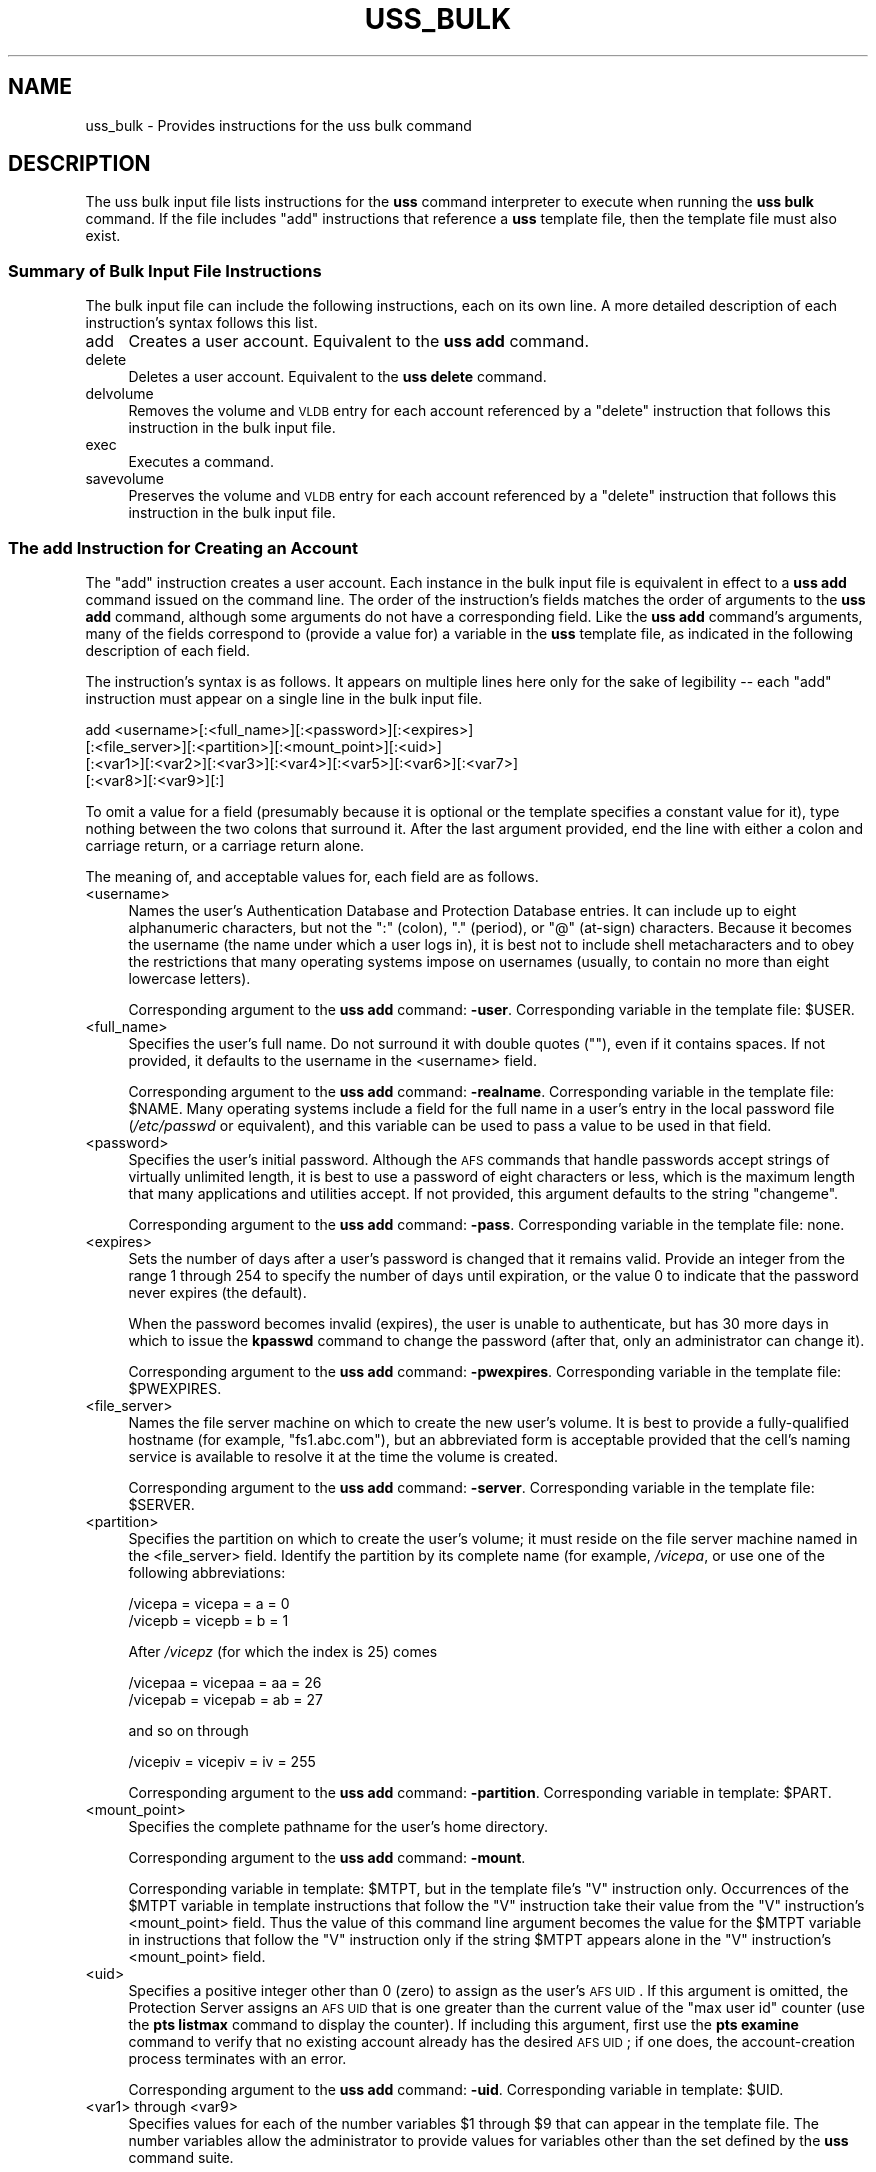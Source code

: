 .\" Automatically generated by Pod::Man 2.23 (Pod::Simple 3.14)
.\"
.\" Standard preamble:
.\" ========================================================================
.de Sp \" Vertical space (when we can't use .PP)
.if t .sp .5v
.if n .sp
..
.de Vb \" Begin verbatim text
.ft CW
.nf
.ne \\$1
..
.de Ve \" End verbatim text
.ft R
.fi
..
.\" Set up some character translations and predefined strings.  \*(-- will
.\" give an unbreakable dash, \*(PI will give pi, \*(L" will give a left
.\" double quote, and \*(R" will give a right double quote.  \*(C+ will
.\" give a nicer C++.  Capital omega is used to do unbreakable dashes and
.\" therefore won't be available.  \*(C` and \*(C' expand to `' in nroff,
.\" nothing in troff, for use with C<>.
.tr \(*W-
.ds C+ C\v'-.1v'\h'-1p'\s-2+\h'-1p'+\s0\v'.1v'\h'-1p'
.ie n \{\
.    ds -- \(*W-
.    ds PI pi
.    if (\n(.H=4u)&(1m=24u) .ds -- \(*W\h'-12u'\(*W\h'-12u'-\" diablo 10 pitch
.    if (\n(.H=4u)&(1m=20u) .ds -- \(*W\h'-12u'\(*W\h'-8u'-\"  diablo 12 pitch
.    ds L" ""
.    ds R" ""
.    ds C` ""
.    ds C' ""
'br\}
.el\{\
.    ds -- \|\(em\|
.    ds PI \(*p
.    ds L" ``
.    ds R" ''
'br\}
.\"
.\" Escape single quotes in literal strings from groff's Unicode transform.
.ie \n(.g .ds Aq \(aq
.el       .ds Aq '
.\"
.\" If the F register is turned on, we'll generate index entries on stderr for
.\" titles (.TH), headers (.SH), subsections (.SS), items (.Ip), and index
.\" entries marked with X<> in POD.  Of course, you'll have to process the
.\" output yourself in some meaningful fashion.
.ie \nF \{\
.    de IX
.    tm Index:\\$1\t\\n%\t"\\$2"
..
.    nr % 0
.    rr F
.\}
.el \{\
.    de IX
..
.\}
.\"
.\" Accent mark definitions (@(#)ms.acc 1.5 88/02/08 SMI; from UCB 4.2).
.\" Fear.  Run.  Save yourself.  No user-serviceable parts.
.    \" fudge factors for nroff and troff
.if n \{\
.    ds #H 0
.    ds #V .8m
.    ds #F .3m
.    ds #[ \f1
.    ds #] \fP
.\}
.if t \{\
.    ds #H ((1u-(\\\\n(.fu%2u))*.13m)
.    ds #V .6m
.    ds #F 0
.    ds #[ \&
.    ds #] \&
.\}
.    \" simple accents for nroff and troff
.if n \{\
.    ds ' \&
.    ds ` \&
.    ds ^ \&
.    ds , \&
.    ds ~ ~
.    ds /
.\}
.if t \{\
.    ds ' \\k:\h'-(\\n(.wu*8/10-\*(#H)'\'\h"|\\n:u"
.    ds ` \\k:\h'-(\\n(.wu*8/10-\*(#H)'\`\h'|\\n:u'
.    ds ^ \\k:\h'-(\\n(.wu*10/11-\*(#H)'^\h'|\\n:u'
.    ds , \\k:\h'-(\\n(.wu*8/10)',\h'|\\n:u'
.    ds ~ \\k:\h'-(\\n(.wu-\*(#H-.1m)'~\h'|\\n:u'
.    ds / \\k:\h'-(\\n(.wu*8/10-\*(#H)'\z\(sl\h'|\\n:u'
.\}
.    \" troff and (daisy-wheel) nroff accents
.ds : \\k:\h'-(\\n(.wu*8/10-\*(#H+.1m+\*(#F)'\v'-\*(#V'\z.\h'.2m+\*(#F'.\h'|\\n:u'\v'\*(#V'
.ds 8 \h'\*(#H'\(*b\h'-\*(#H'
.ds o \\k:\h'-(\\n(.wu+\w'\(de'u-\*(#H)/2u'\v'-.3n'\*(#[\z\(de\v'.3n'\h'|\\n:u'\*(#]
.ds d- \h'\*(#H'\(pd\h'-\w'~'u'\v'-.25m'\f2\(hy\fP\v'.25m'\h'-\*(#H'
.ds D- D\\k:\h'-\w'D'u'\v'-.11m'\z\(hy\v'.11m'\h'|\\n:u'
.ds th \*(#[\v'.3m'\s+1I\s-1\v'-.3m'\h'-(\w'I'u*2/3)'\s-1o\s+1\*(#]
.ds Th \*(#[\s+2I\s-2\h'-\w'I'u*3/5'\v'-.3m'o\v'.3m'\*(#]
.ds ae a\h'-(\w'a'u*4/10)'e
.ds Ae A\h'-(\w'A'u*4/10)'E
.    \" corrections for vroff
.if v .ds ~ \\k:\h'-(\\n(.wu*9/10-\*(#H)'\s-2\u~\d\s+2\h'|\\n:u'
.if v .ds ^ \\k:\h'-(\\n(.wu*10/11-\*(#H)'\v'-.4m'^\v'.4m'\h'|\\n:u'
.    \" for low resolution devices (crt and lpr)
.if \n(.H>23 .if \n(.V>19 \
\{\
.    ds : e
.    ds 8 ss
.    ds o a
.    ds d- d\h'-1'\(ga
.    ds D- D\h'-1'\(hy
.    ds th \o'bp'
.    ds Th \o'LP'
.    ds ae ae
.    ds Ae AE
.\}
.rm #[ #] #H #V #F C
.\" ========================================================================
.\"
.IX Title "USS_BULK 5"
.TH USS_BULK 5 "2011-09-06" "OpenAFS" "AFS File Reference"
.\" For nroff, turn off justification.  Always turn off hyphenation; it makes
.\" way too many mistakes in technical documents.
.if n .ad l
.nh
.SH "NAME"
uss_bulk \- Provides instructions for the uss bulk command
.SH "DESCRIPTION"
.IX Header "DESCRIPTION"
The uss bulk input file lists instructions for the \fBuss\fR command
interpreter to execute when running the \fBuss bulk\fR command. If the file
includes \f(CW\*(C`add\*(C'\fR instructions that reference a \fBuss\fR template file, then
the template file must also exist.
.SS "Summary of Bulk Input File Instructions"
.IX Subsection "Summary of Bulk Input File Instructions"
The bulk input file can include the following instructions, each on its
own line. A more detailed description of each instruction's syntax follows
this list.
.IP "add" 4
.IX Item "add"
Creates a user account. Equivalent to the \fBuss add\fR command.
.IP "delete" 4
.IX Item "delete"
Deletes a user account. Equivalent to the \fBuss delete\fR command.
.IP "delvolume" 4
.IX Item "delvolume"
Removes the volume and \s-1VLDB\s0 entry for each account referenced by a
\&\f(CW\*(C`delete\*(C'\fR instruction that follows this instruction in the bulk input
file.
.IP "exec" 4
.IX Item "exec"
Executes a command.
.IP "savevolume" 4
.IX Item "savevolume"
Preserves the volume and \s-1VLDB\s0 entry for each account referenced by a
\&\f(CW\*(C`delete\*(C'\fR instruction that follows this instruction in the bulk input
file.
.SS "The add Instruction for Creating an Account"
.IX Subsection "The add Instruction for Creating an Account"
The \f(CW\*(C`add\*(C'\fR instruction creates a user account. Each instance in the bulk
input file is equivalent in effect to a \fBuss add\fR command issued on the
command line. The order of the instruction's fields matches the order of
arguments to the \fBuss add\fR command, although some arguments do not have a
corresponding field. Like the \fBuss add\fR command's arguments, many of the
fields correspond to (provide a value for) a variable in the \fBuss\fR
template file, as indicated in the following description of each field.
.PP
The instruction's syntax is as follows. It appears on multiple lines here
only for the sake of legibility \*(-- each \f(CW\*(C`add\*(C'\fR instruction must appear on
a single line in the bulk input file.
.PP
.Vb 4
\&   add <username>[:<full_name>][:<password>][:<expires>]
\&       [:<file_server>][:<partition>][:<mount_point>][:<uid>]
\&       [:<var1>][:<var2>][:<var3>][:<var4>][:<var5>][:<var6>][:<var7>]
\&       [:<var8>][:<var9>][:]
.Ve
.PP
To omit a value for a field (presumably because it is optional or the
template specifies a constant value for it), type nothing between the two
colons that surround it. After the last argument provided, end the line
with either a colon and carriage return, or a carriage return alone.
.PP
The meaning of, and acceptable values for, each field are as follows.
.IP "<username>" 4
.IX Item "<username>"
Names the user's Authentication Database and Protection Database
entries. It can include up to eight alphanumeric characters, but not the
\&\f(CW\*(C`:\*(C'\fR (colon), \f(CW\*(C`.\*(C'\fR (period), or \f(CW\*(C`@\*(C'\fR (at-sign) characters. Because it
becomes the username (the name under which a user logs in), it is best not
to include shell metacharacters and to obey the restrictions that many
operating systems impose on usernames (usually, to contain no more than
eight lowercase letters).
.Sp
Corresponding argument to the \fBuss add\fR command: \fB\-user\fR. Corresponding
variable in the template file: \f(CW$USER\fR.
.IP "<full_name>" 4
.IX Item "<full_name>"
Specifies the user's full name. Do not surround it with double quotes
(\f(CW""\fR), even if it contains spaces. If not provided, it defaults to the
username in the <username> field.
.Sp
Corresponding argument to the \fBuss add\fR command: \fB\-realname\fR.
Corresponding variable in the template file: \f(CW$NAME\fR. Many operating systems
include a field for the full name in a user's entry in the local password
file (\fI/etc/passwd\fR or equivalent), and this variable can be used to pass
a value to be used in that field.
.IP "<password>" 4
.IX Item "<password>"
Specifies the user's initial password. Although the \s-1AFS\s0 commands that
handle passwords accept strings of virtually unlimited length, it is best
to use a password of eight characters or less, which is the maximum length
that many applications and utilities accept. If not provided, this
argument defaults to the string \f(CW\*(C`changeme\*(C'\fR.
.Sp
Corresponding argument to the \fBuss add\fR command: \fB\-pass\fR. Corresponding
variable in the template file: none.
.IP "<expires>" 4
.IX Item "<expires>"
Sets the number of days after a user's password is changed that it remains
valid. Provide an integer from the range \f(CW1\fR through \f(CW254\fR to specify
the number of days until expiration, or the value \f(CW0\fR to indicate that
the password never expires (the default).
.Sp
When the password becomes invalid (expires), the user is unable to
authenticate, but has 30 more days in which to issue the \fBkpasswd\fR
command to change the password (after that, only an administrator can
change it).
.Sp
Corresponding argument to the \fBuss add\fR command: \fB\-pwexpires\fR.
Corresponding variable in the template file: \f(CW$PWEXPIRES\fR.
.IP "<file_server>" 4
.IX Item "<file_server>"
Names the file server machine on which to create the new user's volume. It
is best to provide a fully-qualified hostname (for example,
\&\f(CW\*(C`fs1.abc.com\*(C'\fR), but an abbreviated form is acceptable provided that the
cell's naming service is available to resolve it at the time the volume is
created.
.Sp
Corresponding argument to the \fBuss add\fR command: \fB\-server\fR.
Corresponding variable in the template file: \f(CW$SERVER\fR.
.IP "<partition>" 4
.IX Item "<partition>"
Specifies the partition on which to create the user's volume; it must
reside on the file server machine named in the <file_server>
field. Identify the partition by its complete name (for example,
\&\fI/vicepa\fR, or use one of the following abbreviations:
.Sp
.Vb 2
\&   /vicepa     =     vicepa      =      a      =      0
\&   /vicepb     =     vicepb      =      b      =      1
.Ve
.Sp
After \fI/vicepz\fR (for which the index is 25) comes
.Sp
.Vb 2
\&   /vicepaa    =     vicepaa     =      aa     =      26
\&   /vicepab    =     vicepab     =      ab     =      27
.Ve
.Sp
and so on through
.Sp
.Vb 1
\&   /vicepiv    =     vicepiv     =      iv     =      255
.Ve
.Sp
Corresponding argument to the \fBuss add\fR command: \fB\-partition\fR.
Corresponding variable in template: \f(CW$PART\fR.
.IP "<mount_point>" 4
.IX Item "<mount_point>"
Specifies the complete pathname for the user's home directory.
.Sp
Corresponding argument to the \fBuss add\fR command: \fB\-mount\fR.
.Sp
Corresponding variable in template: \f(CW$MTPT\fR, but in the template file's \f(CW\*(C`V\*(C'\fR
instruction only. Occurrences of the \f(CW$MTPT\fR variable in template
instructions that follow the \f(CW\*(C`V\*(C'\fR instruction take their value from the
\&\f(CW\*(C`V\*(C'\fR instruction's <mount_point> field. Thus the value of this command
line argument becomes the value for the \f(CW$MTPT\fR variable in instructions
that follow the \f(CW\*(C`V\*(C'\fR instruction only if the string \f(CW$MTPT\fR appears alone in
the \f(CW\*(C`V\*(C'\fR instruction's <mount_point> field.
.IP "<uid>" 4
.IX Item "<uid>"
Specifies a positive integer other than \f(CW0\fR (zero) to assign as the
user's \s-1AFS\s0 \s-1UID\s0. If this argument is omitted, the Protection Server assigns
an \s-1AFS\s0 \s-1UID\s0 that is one greater than the current value of the \f(CW\*(C`max user
id\*(C'\fR counter (use the \fBpts listmax\fR command to display the counter). If
including this argument, first use the \fBpts examine\fR command to verify
that no existing account already has the desired \s-1AFS\s0 \s-1UID\s0; if one does, the
account-creation process terminates with an error.
.Sp
Corresponding argument to the \fBuss add\fR command: \fB\-uid\fR. Corresponding
variable in template: \f(CW$UID\fR.
.IP "<var1> through <var9>" 4
.IX Item "<var1> through <var9>"
Specifies values for each of the number variables \f(CW$1\fR through \f(CW$9\fR that can
appear in the template file. The number variables allow the administrator
to provide values for variables other than the set defined by the \fBuss\fR
command suite.
.Sp
Corresponding argument to the \fBuss add\fR command: \fB\-var\fR. Corresponding
variables in template: \f(CW$1\fR through \f(CW$9\fR.
.Sp
If providing a value in any of the fields, then in every field that
precedes it either provide an actual value or indicate an empty field by
putting nothing between two colons. It is acceptable, but not necessary,
to indicate empty fields by putting colons after the last field that
contains an actual value.
.SS "The delete Instruction for Deleting an Account"
.IX Subsection "The delete Instruction for Deleting an Account"
The \f(CW\*(C`delete\*(C'\fR instruction deletes a user account from the system. Each
instance in the bulk input file is equivalent in effect to a \fBuss delete\fR
command issued on the command line. The order of the instruction's fields
matches the order of arguments to the \fBuss delete\fR command:
.PP
.Vb 1
\&   delete <username>:<mount_point>[:( savevolume | delvolume )][:]
.Ve
.PP
where
.IP "<username>" 4
.IX Item "<username>"
Names the entry to delete from the Protection and Authentication
Databases.
.IP "<mount_point>" 4
.IX Item "<mount_point>"
Specifies the complete pathname to the user's home directory, which is
deleted from the filespace. By default, the volume mounted there is also
deleted from the file server machine where it resides, as is its record
from the Volume Location Database (\s-1VLDB\s0). To prevent deletion, include the
\&\f(CW\*(C`savevolume\*(C'\fR string in the instruction's third field, or precede this
\&\f(CW\*(C`delete\*(C'\fR instruction with a \f(CW\*(C`savevolume\*(C'\fR instruction. Partial pathnames
are interpreted relative to the current working directory.
.IP "savevolume" 4
.IX Item "savevolume"
Retains the volume on its file server machine, and the corresponding entry
in the \s-1VLDB\s0. Provide this value or \f(CW\*(C`delvolume\*(C'\fR in the third field, or
omit both values to treat the volume according to the prevailing default,
which is set by a preceding \f(CW\*(C`savevolume\*(C'\fR or \f(CW\*(C`delvolume\*(C'\fR instruction in
the bulk input file.
.IP "delvolume" 4
.IX Item "delvolume"
Removes the volume from its file server machine, and the corresponding
entry from the \s-1VLDB\s0. Provide this value or \f(CW\*(C`savevolume\*(C'\fR in the third
field, or omit both values to treat the volume according to the prevailing
default, which is set by a preceding \f(CW\*(C`savevolume\*(C'\fR or \f(CW\*(C`delvolume\*(C'\fR
instruction in the bulk input file.
.PP
After the last argument provided, end the line with either a colon and
carriage return or a carriage return alone.
.SS "The exec Instruction for Executing a Command"
.IX Subsection "The exec Instruction for Executing a Command"
The \f(CW\*(C`exec\*(C'\fR instruction executes the specified command, which can be a
\&\s-1UNIX\s0 shell script or command, a program, or an \s-1AFS\s0 command. The \fBuss\fR
command interpreter must have the necessary privileges in \s-1AFS\s0 and the
local file system; it assumes the \s-1AFS\s0 and local identities of the issuer
of the \fBuss bulk\fR command.
.PP
The instruction's syntax is as follows:
.PP
.Vb 1
\&   exec <command>
.Ve
.SS "The delvolume and savevolume Instructions"
.IX Subsection "The delvolume and savevolume Instructions"
The \f(CW\*(C`savevolume\*(C'\fR and \f(CW\*(C`delvolume\*(C'\fR instructions determine the default
treatment of volumes referenced by the \f(CW\*(C`delete\*(C'\fR instructions that follow
them in the bulk input file. Their syntax is as follows:
.PP
.Vb 2
\&   savevolume
\&   delvolume
.Ve
.PP
The \f(CW\*(C`savevolume\*(C'\fR instruction prevents the removal of the volume and \s-1VLDB\s0
entry for all \f(CW\*(C`delete\*(C'\fR instruction that follow it in the bulk input file,
and the \f(CW\*(C`delvolume\*(C'\fR instruction removes the volume and \s-1VLDB\s0 entry for all
subsequent \f(CW\*(C`delete\*(C'\fR instructions.  Either setting persists until its
opposite appears in the file, or until the end of the bulk file.
.PP
If neither line appears in the bulk input file, the default is to remove
the volume and the \s-1VLDB\s0 entry; \f(CW\*(C`delete\*(C'\fR instructions that appear before
the first \f(CW\*(C`savevolume\*(C'\fR instruction are also subject to this default. If a
\&\f(CW\*(C`delete\*(C'\fR instruction's third field specifies either \f(CW\*(C`savevolume\*(C'\fR or
\&\f(CW\*(C`delvolume\*(C'\fR, that setting overrides the default.
.SH "EXAMPLES"
.IX Header "EXAMPLES"
The following example add instruction creates an authentication-only
account. The user's initial password is \f(CW\*(C`changeme\*(C'\fR (the default).
.PP
.Vb 1
\&   add anderson
.Ve
.PP
The following example add instructions refer to the indicated \f(CW\*(C`V\*(C'\fR
instruction in a template file (which must appear on a single line in the
template file).
.PP
.Vb 4
\&   add smith:John Smith:::fs1:a:::::marketing
\&   add jones:Pat Jones:::fs3:c:::::finance
\&   V user.$USER $SERVER.abc.com /vicep$PART 2000 \e
\&       /afs/abc.com/usr/$3/$USER $UID $USER all
.Ve
.PP
The first add instruction creates an account called \f(CW\*(C`smith\*(C'\fR in the
Protection and Authentication Databases, with an initial password
\&\f(CW\*(C`changeme\*(C'\fR and a value for \f(CW$UID\fR provided by the Protection Server. The
volume \f(CW\*(C`user.smith\*(C'\fR resides on partition \fI/vicepa\fR of file server
machine \f(CW\*(C`fs1.abc.com\*(C'\fR and is mounted at
\&\fI/afs/abc.com/usr/marketing/smith\fR. He owns his home directory and has
all access permissions on its root directory's access control list
(\s-1ACL\s0). The account for \f(CW\*(C`jones\*(C'\fR is similar, except that the volume resides
on partition \fI/vicepc\fR of file server machine \f(CW\*(C`fs3.abc.com\*(C'\fR and is
mounted at \fI/afs/abc.com/usr/finance/jones\fR.
.PP
Notice that the fields corresponding to the volume mount point, \s-1UID\s0, \f(CW$1\fR
variable, and \f(CW$2\fR variable are empty (between \f(CW\*(C`a\*(C'\fR and \f(CW\*(C`marketing\*(C'\fR on the
first example line), because their corresponding variables do not appear
in the template file. The initial password field is also empty.
.PP
The following add instructions are equivalent in effect to the preceding
example, but explicitly indicate empty fields for all of the number
variables that don't have a value:
.PP
.Vb 2
\&   add smith:John Smith:::fs1:a:::::marketing::::::
\&   add jones:Pat Jones:::fs3:c:::::finance::::::
.Ve
.PP
The following example shows a complete bulk file containing a set of
\&\f(CW\*(C`delete\*(C'\fR instructions combined with a \f(CW\*(C`savevolume\*(C'\fR instruction. Because
the \f(CW\*(C`delete\*(C'\fR instruction for users \f(CW\*(C`smith\*(C'\fR, \f(CW\*(C`pat\*(C'\fR, and \f(CW\*(C`rogers\*(C'\fR appear
before the \f(CW\*(C`savevolume\*(C'\fR instruction and the third field is blank in each,
the corresponding home volumes are removed. The volume for user \f(CW\*(C`terry\*(C'\fR
is retained because the default established by the \f(CW\*(C`savevolume\*(C'\fR
instruction applies to it, but user \f(CW\*(C`johnson\*(C'\fR's volume is removed because
the third field of her \f(CW\*(C`delete\*(C'\fR instruction overrides the current
default.
.PP
.Vb 6
\&   delete smith:/afs/abc.com/usr/smith
\&   delete pat:/afs/abc.com/usr/pat
\&   delete rogers:/afs/abc.com/usr/rogers
\&   savevolume
\&   delete terry:/afs/abc.com/usr/terry
\&   delete johnson:/afs/abc.com/usr/johnson:delvolume
.Ve
.PP
The following example exec instruction appears between sets of \f(CW\*(C`add\*(C'\fR and
\&\f(CW\*(C`delete\*(C'\fR instructions in a bulk input file.  A message appears in the
command shell where the \fBuss bulk\fR command is issued, to indicate when
the additions are finished and the deletions beginning.
.PP
.Vb 1
\&   exec echo "Additions completed; beginning deletions..."
.Ve
.SH "SEE ALSO"
.IX Header "SEE ALSO"
\&\fIuss\fR\|(5),
\&\fIuss_add\fR\|(8),
\&\fIuss_bulk\fR\|(8),
\&\fIuss_delete\fR\|(8)
.SH "COPYRIGHT"
.IX Header "COPYRIGHT"
\&\s-1IBM\s0 Corporation 2000. <http://www.ibm.com/> All Rights Reserved.
.PP
This documentation is covered by the \s-1IBM\s0 Public License Version 1.0.  It was
converted from \s-1HTML\s0 to \s-1POD\s0 by software written by Chas Williams and Russ
Allbery, based on work by Alf Wachsmann and Elizabeth Cassell.
